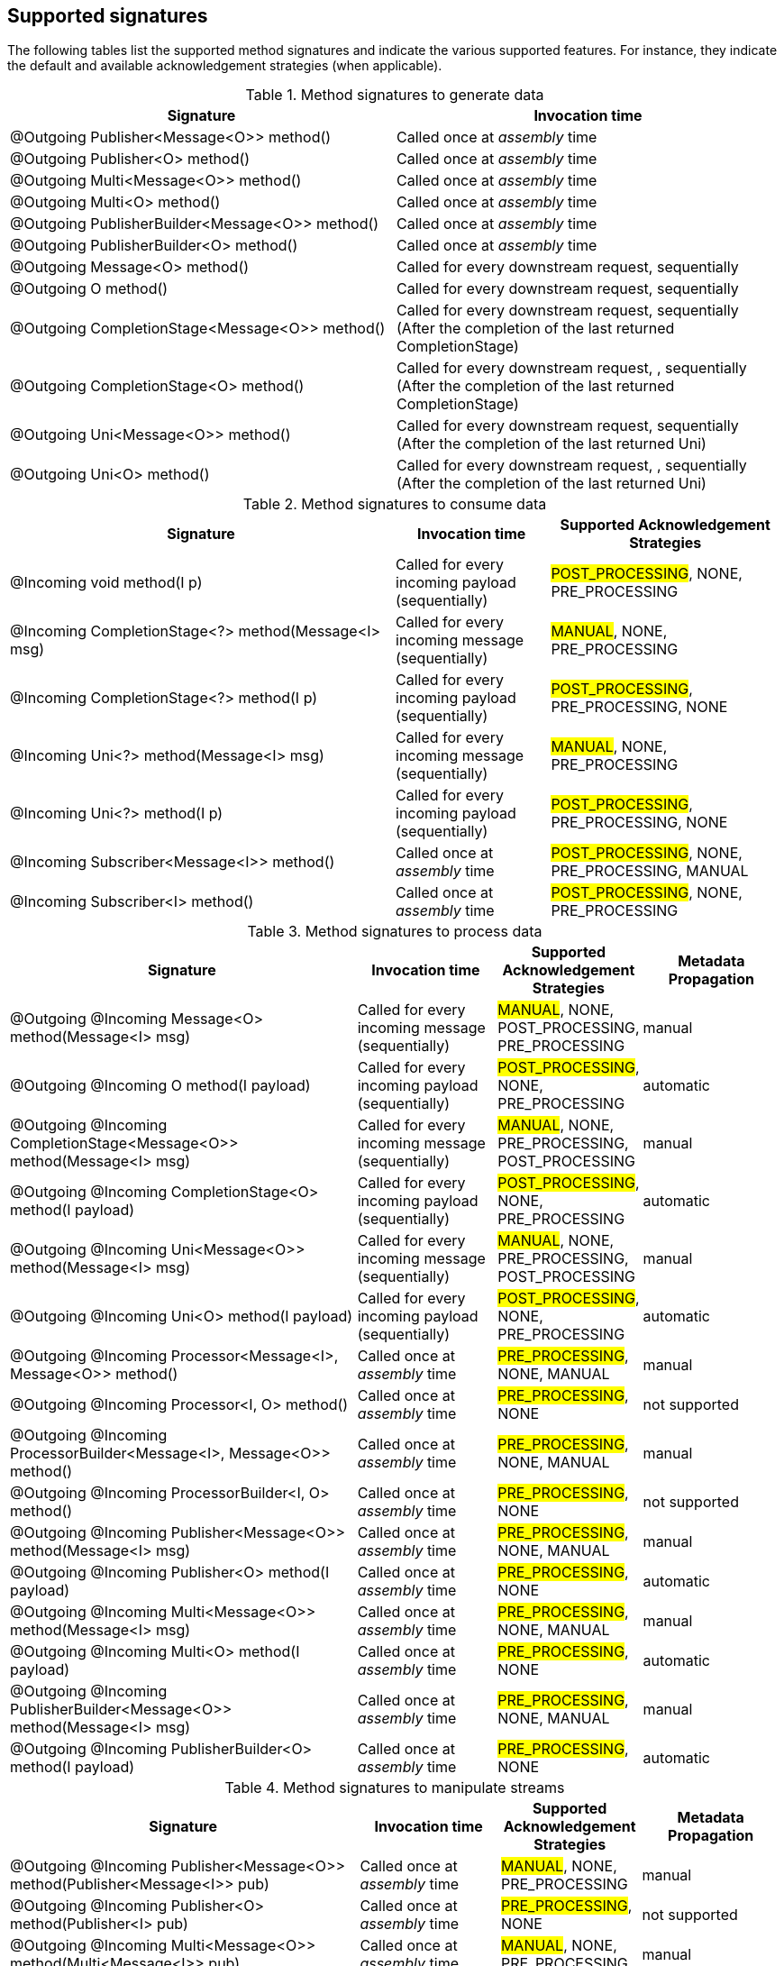== Supported signatures

The following tables list the supported method signatures and indicate the various supported features.
For instance, they indicate the default and available acknowledgement strategies (when applicable).

[cols="50, 50",options="header",stripes=even]
.Method signatures to generate data
|===
| Signature | Invocation time

| @Outgoing Publisher<Message<O>> method()  | Called once at _assembly_ time
| @Outgoing Publisher<O> method()    | Called once at _assembly_ time
| @Outgoing Multi<Message<O>> method()  | Called once at _assembly_ time
| @Outgoing Multi<O> method()    | Called once at _assembly_ time
| @Outgoing PublisherBuilder<Message<O>> method()    | Called once at _assembly_ time
| @Outgoing PublisherBuilder<O> method()    | Called once at _assembly_ time
| @Outgoing Message<O> method()    | Called for every downstream request, sequentially
| @Outgoing O method()        | Called for every downstream request, sequentially
| @Outgoing CompletionStage<Message<O>> method()        | Called for every downstream request, sequentially (After the completion of the last returned CompletionStage)
| @Outgoing CompletionStage<O> method()        | Called for every downstream request, , sequentially (After the completion of the last returned CompletionStage)
| @Outgoing Uni<Message<O>> method()        | Called for every downstream request, sequentially (After the completion of the last returned Uni)
| @Outgoing Uni<O> method()        | Called for every downstream request, , sequentially (After the completion of the last returned Uni)
|===


[cols="50, 20, 30", options="header",stripes=even]
.Method signatures to consume data
|===
|Signature | Invocation time | Supported Acknowledgement Strategies

| @Incoming void method(I p)  |  Called for every incoming payload (sequentially) | #POST_PROCESSING#, NONE, PRE_PROCESSING
|
@Incoming
CompletionStage<?> method(Message<I> msg)
| Called for every incoming message (sequentially) | #MANUAL#, NONE, PRE_PROCESSING

| @Incoming CompletionStage<?> method(I p) | Called for every incoming payload (sequentially) | #POST_PROCESSING#, PRE_PROCESSING, NONE
| @Incoming Uni<?> method(Message<I> msg) | Called for every incoming message (sequentially) | #MANUAL#, NONE, PRE_PROCESSING
| @Incoming Uni<?> method(I p) | Called for every incoming payload (sequentially) | #POST_PROCESSING#, PRE_PROCESSING, NONE
| @Incoming Subscriber<Message<I>> method()  | Called once at _assembly_ time |  #POST_PROCESSING#, NONE, PRE_PROCESSING, MANUAL
| @Incoming Subscriber<I> method()  | Called once at _assembly_ time |  #POST_PROCESSING#, NONE, PRE_PROCESSING
|===

[cols="50, 20, 20, 20", options="header",stripes=even]
.Method signatures to process data
|===
|Signature | Invocation time | Supported Acknowledgement Strategies | Metadata Propagation
|
@Outgoing @Incoming
Message<O> method(Message<I> msg)
| Called for every incoming message (sequentially) | #MANUAL#, NONE, POST_PROCESSING, PRE_PROCESSING | manual

|
@Outgoing @Incoming
O method(I payload)
| Called for every incoming payload (sequentially) |  #POST_PROCESSING#,  NONE, PRE_PROCESSING | automatic

|
@Outgoing @Incoming
CompletionStage<Message<O>> method(Message<I> msg)
|  Called for every incoming message (sequentially) | #MANUAL#, NONE, PRE_PROCESSING, POST_PROCESSING | manual

|
@Outgoing @Incoming
CompletionStage<O> method(I payload)
| Called for every incoming payload (sequentially) | #POST_PROCESSING#,  NONE, PRE_PROCESSING | automatic

|
@Outgoing @Incoming
Uni<Message<O>> method(Message<I> msg)
|  Called for every incoming message (sequentially) | #MANUAL#, NONE, PRE_PROCESSING, POST_PROCESSING | manual

|
@Outgoing @Incoming
Uni<O> method(I payload)
| Called for every incoming payload (sequentially) | #POST_PROCESSING#,  NONE, PRE_PROCESSING | automatic

|
@Outgoing @Incoming
Processor<Message<I>, Message<O>> method()
| Called once at _assembly_ time |  #PRE_PROCESSING#, NONE, MANUAL | manual

|
@Outgoing @Incoming
Processor<I, O> method()
| Called once at _assembly_ time |  #PRE_PROCESSING#, NONE | not supported

| @Outgoing @Incoming
ProcessorBuilder<Message<I>, Message<O>> method()
| Called once at _assembly_ time |  #PRE_PROCESSING#, NONE, MANUAL | manual

|
@Outgoing @Incoming
ProcessorBuilder<I, O> method()
| Called once at _assembly_ time |  #PRE_PROCESSING#, NONE | not supported

|
@Outgoing @Incoming
Publisher<Message<O>> method(Message<I> msg)
| Called once at _assembly_ time | #PRE_PROCESSING#, NONE, MANUAL | manual

|
@Outgoing @Incoming
Publisher<O> method(I payload)
| Called once at _assembly_ time |  #PRE_PROCESSING#, NONE | automatic

|
@Outgoing @Incoming
Multi<Message<O>> method(Message<I> msg)
| Called once at _assembly_ time | #PRE_PROCESSING#, NONE, MANUAL | manual

|
@Outgoing @Incoming
Multi<O> method(I payload)
| Called once at _assembly_ time |  #PRE_PROCESSING#, NONE | automatic


|
@Outgoing @Incoming
PublisherBuilder<Message<O>> method(Message<I> msg)
| Called once at _assembly_ time | #PRE_PROCESSING#, NONE, MANUAL | manual

|
@Outgoing @Incoming
PublisherBuilder<O> method(I payload)
| Called once at _assembly_ time |  #PRE_PROCESSING#, NONE | automatic
|===

[cols="50, 20, 20, 20", options="header",stripes=even]
.Method signatures to manipulate streams
|===
|Signature | Invocation time | Supported Acknowledgement Strategies | Metadata Propagation
|
@Outgoing @Incoming
Publisher<Message<O>> method(Publisher<Message<I>> pub)
| Called once at _assembly_ time |  #MANUAL#, NONE, PRE_PROCESSING | manual

|
@Outgoing @Incoming
Publisher<O> method(Publisher<I> pub)
| Called once at _assembly_ time |  #PRE_PROCESSING#, NONE | not supported

|
@Outgoing @Incoming
Multi<Message<O>> method(Multi<Message<I>> pub)
| Called once at _assembly_ time |  #MANUAL#, NONE, PRE_PROCESSING | manual

|
@Outgoing @Incoming
Multi<O> method(Multi<I> pub)  | Called once at _assembly_ time | #PRE_PROCESSING#, NONE | not supported

|
@Outgoing @Incoming
PublisherBuilder<Message<O>> method(PublisherBuilder<Message<I>> pub)
| Called once at _assembly_ time |  #MANUAL#, NONE, PRE_PROCESSING | manual

|
@Outgoing @Incoming
PublisherBuilder<O> method(PublisherBuilder<I> pub)
| Called once at _assembly_ time | NONE, PRE_PROCESSING | not supported
|===

